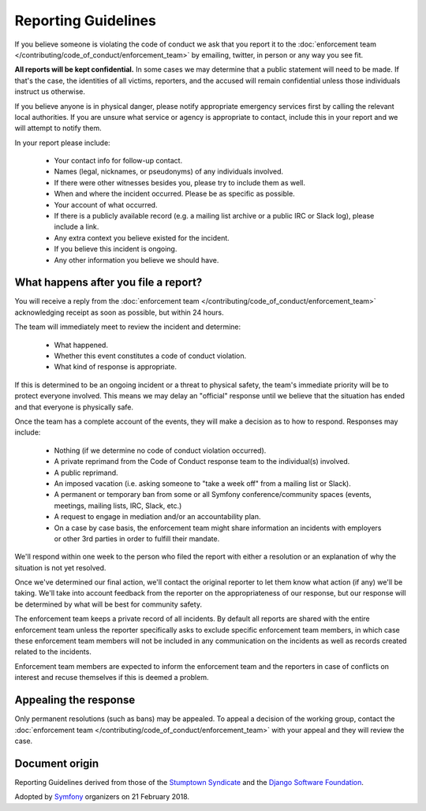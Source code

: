 Reporting Guidelines
====================

If you believe someone is violating the code of conduct we ask that you report
it to the :doc:`enforcement team </contributing/code_of_conduct/enforcement_team>`
by emailing, twitter, in person or any way you see fit.

**All reports will be kept confidential.** In some cases we may determine that
a public statement will need to be made. If that's the case, the identities of
all victims, reporters, and the accused will remain confidential unless those
individuals instruct us otherwise.

If you believe anyone is in physical danger, please notify appropriate emergency
services first by calling the relevant local authorities. If you are unsure what
service or agency is appropriate to contact, include this in your report and we
will attempt to notify them.

In your report please include:

  * Your contact info for follow-up contact.
  * Names (legal, nicknames, or pseudonyms) of any individuals involved.
  * If there were other witnesses besides you, please try to include them as well.
  * When and where the incident occurred. Please be as specific as possible.
  * Your account of what occurred.
  * If there is a publicly available record (e.g. a mailing list archive or a
    public IRC or Slack log), please include a link.
  * Any extra context you believe existed for the incident.
  * If you believe this incident is ongoing.
  * Any other information you believe we should have.

What happens after you file a report?
-------------------------------------

You will receive a reply from the :doc:`enforcement team </contributing/code_of_conduct/enforcement_team>`
acknowledging receipt as soon as possible, but within 24 hours.

The team will immediately meet to review the incident and determine:

  * What happened.
  * Whether this event constitutes a code of conduct violation.
  * What kind of response is appropriate.

If this is determined to be an ongoing incident or a threat to physical safety,
the team's immediate priority will be to protect everyone involved. This means
we may delay an "official" response until we believe that the situation has ended
and that everyone is physically safe.

Once the team has a complete account of the events, they will make a decision as
to how to respond. Responses may include:

  * Nothing (if we determine no code of conduct violation occurred).
  * A private reprimand from the Code of Conduct response team to the individual(s)
    involved.
  * A public reprimand.
  * An imposed vacation (i.e. asking someone to "take a week off" from a mailing
    list or Slack).
  * A permanent or temporary ban from some or all Symfony conference/community
    spaces (events, meetings, mailing lists, IRC, Slack, etc.)
  * A request to engage in mediation and/or an accountability plan.
  * On a case by case basis, the enforcement team might share information an incidents
    with employers or other 3rd parties in order to fulfill their mandate.

We'll respond within one week to the person who filed the report with either a
resolution or an explanation of why the situation is not yet resolved.

Once we've determined our final action, we'll contact the original reporter to
let them know what action (if any) we'll be taking. We'll take into account feedback
from the reporter on the appropriateness of our response, but our response will be
determined by what will be best for community safety.

The enforcement team keeps a private record of all incidents. By default all reports
are shared with the entire enforcement team unless the reporter specifically asks
to exclude specific enforcement team members, in which case these enforcement team
members will not be included in any communication on the incidents as well as records
created related to the incidents.

Enforcement team members are expected to inform the enforcement team and the reporters
in case of conflicts on interest and recuse themselves if this is deemed a problem.

Appealing the response
----------------------

Only permanent resolutions (such as bans) may be appealed. To appeal a decision
of the working group, contact the :doc:`enforcement team </contributing/code_of_conduct/enforcement_team>`
with your appeal and they will review the case.

Document origin
---------------

Reporting Guidelines derived from those of the `Stumptown Syndicate`_ and the
`Django Software Foundation`_.

Adopted by `Symfony`_ organizers on 21 February 2018.


.. _`Stumptown Syndicate`: http://stumptownsyndicate.org/code-of-conduct/reporting-guidelines/
.. _`Django Software Foundation`: https://www.djangoproject.com/conduct/reporting/
.. _`Symfony`: https://symfony.com
